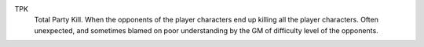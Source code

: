 .. title: RPG Vocabulary
.. slug: rpg-vocabulary
.. date: 2019-11-06 08:38:20 UTC-05:00
.. tags: rpg,vocabulary
.. category: gaming
.. link: 
.. description: 
.. type: text

TPK
    Total Party Kill.  When the opponents of the player characters end
    up killing all the player characters.  Often unexpected, and sometimes
    blamed on poor understanding by the GM of difficulty level of the
    opponents.
